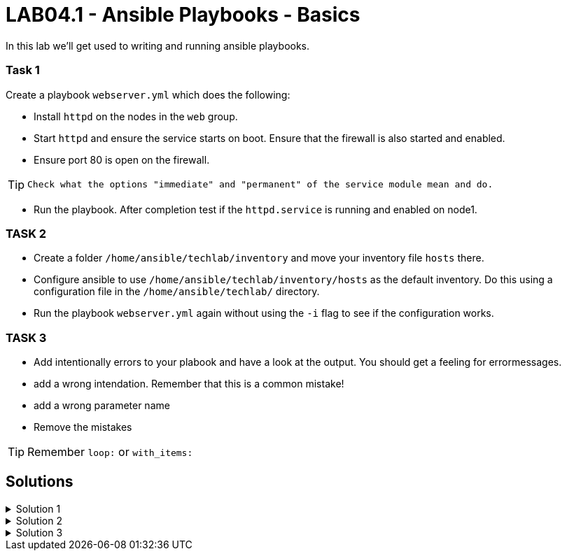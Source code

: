 # LAB04.1 - Ansible Playbooks - Basics

In this lab we'll get used to writing and running ansible playbooks.

### Task 1
Create a playbook `webserver.yml` which does the following:

- Install `httpd` on the nodes in the `web` group.
- Start `httpd` and ensure the service starts on boot. Ensure that the firewall is also started and enabled.
- Ensure port 80 is open on the firewall.

[TIP]
====
 Check what the options "immediate" and "permanent" of the service module mean and do.
====

- Run the playbook. After completion test if the `httpd.service` is running and enabled on node1.

### TASK 2
- Create a folder `/home/ansible/techlab/inventory` and move your inventory file `hosts` there.
- Configure ansible to use `/home/ansible/techlab/inventory/hosts` as the default inventory. Do this using a configuration file in the `/home/ansible/techlab/` directory. 
- Run the playbook `webserver.yml` again without using the `-i` flag to see if the configuration works.

### TASK 3
- Add intentionally errors to your plabook and have a look at the output. You should get a feeling for errormessages.
- add a wrong intendation. Remember that this is a common mistake! 
- add a wrong parameter name
- Remove the mistakes

[TIP]
====
Remember `loop:` or `with_items:`
====

## Solutions

.Solution 1
[%collapsible]
====
Below is a possible solution for your playbook: 

[shell]
----
---
- hosts: web
  become: yes
  tasks:
    - name: install httpd
      yum:
        name: httpd
        state: installed
    - name: start and enable httpd
      service:
        name: httpd
        state: started
        enabled: yes
    - name: start and enable firewalld
      service:
        name: firewalld
        state: started
        enabled: yes
    - name: open firewall for http
      firewalld:
       service: http
       state: enabled
       permanent: yes
       immediate: yes
----

Run your playbook with:

[shell]
----
$ ansible-playbook -i hosts webserver.yml
----

Check `httpd.service` on node 1:

[shell]
----
$ systemctl status httpd.service 
● httpd.service - The Apache HTTP Server
   Loaded: loaded (/usr/lib/systemd/system/httpd.service; enabled; vendor preset: disabled)
   Active: active (running) since Fri 2019-11-01 13:44:25 CET; 2min 41s ago
     Docs: man:httpd(8)
...
...
====

.Solution 2
[%collapsible]
====
Copy the default ansible.cfg to your directory:
[shell]
----
$ mkdir /home/ansible/techlab/inventory
$ mv /home/ansible/techlab/hosts /home/ansible/techlab/inventory/
$ cp /etc/ansible/ansible.cfg /home/ansible/techlab/
----

Edit your `ansible.cfg` file. Uncomment and edit the "inventory" entry to use your file:
[shell]
----
...
[defaults]
# some basic default values...
inventory      = /home/ansible/techlab/inventory/hosts # <-- edit this line
#library        = /usr/share/my_modules/
...
----

[shell]
----
$ ansible-playbook webserver.yml
PLAY [web] ***********************************************************************

TASK [Gathering Facts] ***********************************************************
ok: [node1]

TASK [install httpd] *************************************************************
ok: [node1]
...
----
====

.Solution 3
[%collapsible]
====
Wrong intendation:
[shell]
----
---
- hosts: web
  become: yes
  tasks:
    - name: install httpd
      yum:
      name: httpd	# <-- wrong intendation
      state: installed  # <-- wrong intendation
----

Wrong parameter name:
[shell]
----
---
- hosts: web
  become: yes
  tasks:
    - name: install httpd
      yum:
        name: httpd
        state: installed
        enabled: yes     # <-- doesn't exist for yum module
----

====
